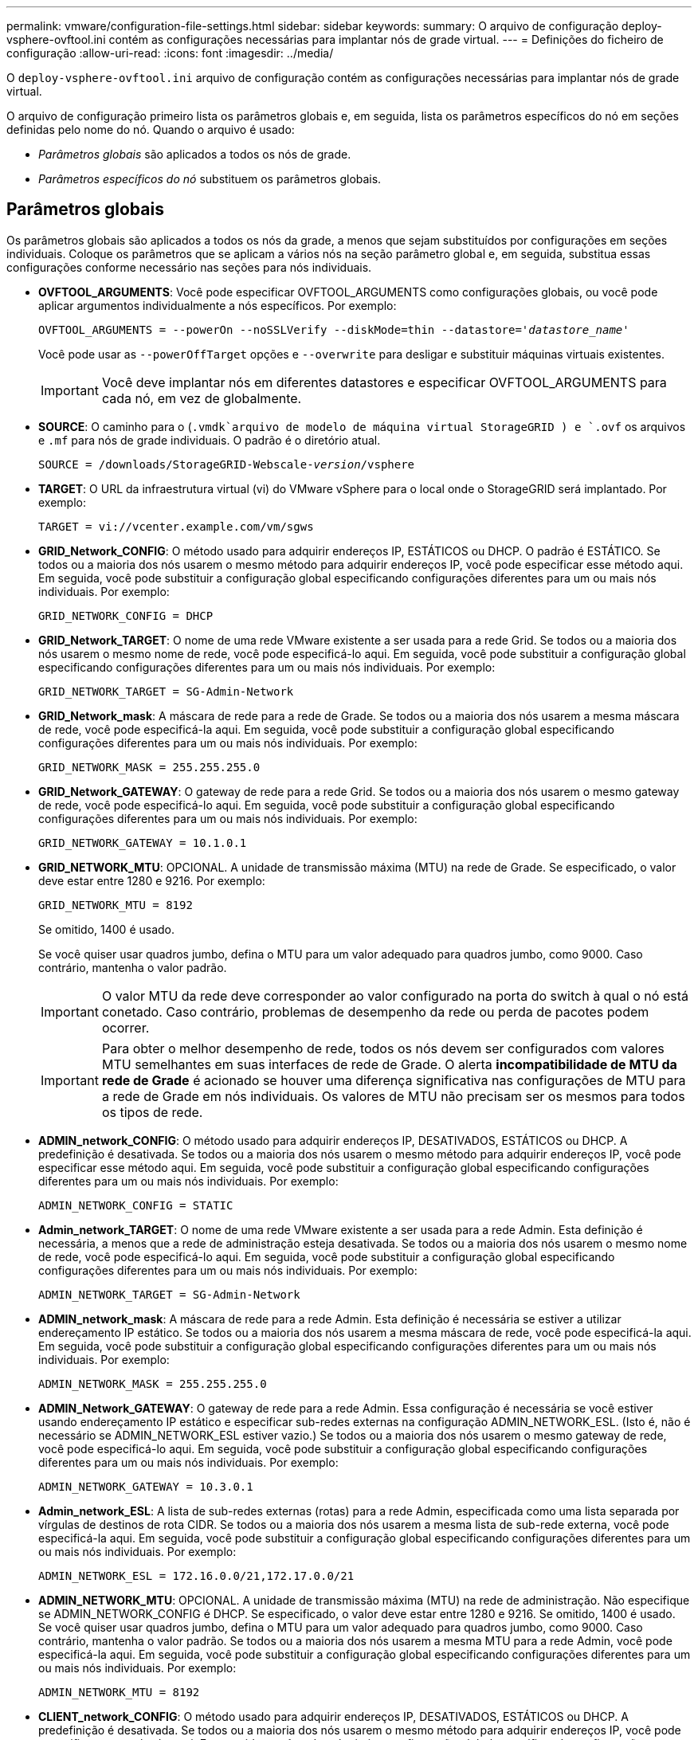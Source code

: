 ---
permalink: vmware/configuration-file-settings.html 
sidebar: sidebar 
keywords:  
summary: O arquivo de configuração deploy-vsphere-ovftool.ini contém as configurações necessárias para implantar nós de grade virtual. 
---
= Definições do ficheiro de configuração
:allow-uri-read: 
:icons: font
:imagesdir: ../media/


[role="lead"]
O `deploy-vsphere-ovftool.ini` arquivo de configuração contém as configurações necessárias para implantar nós de grade virtual.

O arquivo de configuração primeiro lista os parâmetros globais e, em seguida, lista os parâmetros específicos do nó em seções definidas pelo nome do nó. Quando o arquivo é usado:

* _Parâmetros globais_ são aplicados a todos os nós de grade.
* _Parâmetros específicos do nó_ substituem os parâmetros globais.




== Parâmetros globais

Os parâmetros globais são aplicados a todos os nós da grade, a menos que sejam substituídos por configurações em seções individuais. Coloque os parâmetros que se aplicam a vários nós na seção parâmetro global e, em seguida, substitua essas configurações conforme necessário nas seções para nós individuais.

* *OVFTOOL_ARGUMENTS*: Você pode especificar OVFTOOL_ARGUMENTS como configurações globais, ou você pode aplicar argumentos individualmente a nós específicos. Por exemplo:
+
[source, subs="specialcharacters,quotes"]
----
OVFTOOL_ARGUMENTS = --powerOn --noSSLVerify --diskMode=thin --datastore='_datastore_name_'
----
+
Você pode usar as `--powerOffTarget` opções e `--overwrite` para desligar e substituir máquinas virtuais existentes.

+

IMPORTANT: Você deve implantar nós em diferentes datastores e especificar OVFTOOL_ARGUMENTS para cada nó, em vez de globalmente.

* *SOURCE*: O caminho para o (`.vmdk`arquivo de modelo de máquina virtual StorageGRID ) e `.ovf` os arquivos e `.mf` para nós de grade individuais. O padrão é o diretório atual.
+
[source, subs="specialcharacters,quotes"]
----
SOURCE = /downloads/StorageGRID-Webscale-_version_/vsphere
----
* *TARGET*: O URL da infraestrutura virtual (vi) do VMware vSphere para o local onde o StorageGRID será implantado. Por exemplo:
+
[listing]
----
TARGET = vi://vcenter.example.com/vm/sgws
----
* *GRID_Network_CONFIG*: O método usado para adquirir endereços IP, ESTÁTICOS ou DHCP. O padrão é ESTÁTICO. Se todos ou a maioria dos nós usarem o mesmo método para adquirir endereços IP, você pode especificar esse método aqui. Em seguida, você pode substituir a configuração global especificando configurações diferentes para um ou mais nós individuais. Por exemplo:
+
[listing]
----
GRID_NETWORK_CONFIG = DHCP
----
* *GRID_Network_TARGET*: O nome de uma rede VMware existente a ser usada para a rede Grid. Se todos ou a maioria dos nós usarem o mesmo nome de rede, você pode especificá-lo aqui. Em seguida, você pode substituir a configuração global especificando configurações diferentes para um ou mais nós individuais. Por exemplo:
+
[listing]
----
GRID_NETWORK_TARGET = SG-Admin-Network
----
* *GRID_Network_mask*: A máscara de rede para a rede de Grade. Se todos ou a maioria dos nós usarem a mesma máscara de rede, você pode especificá-la aqui. Em seguida, você pode substituir a configuração global especificando configurações diferentes para um ou mais nós individuais. Por exemplo:
+
[listing]
----
GRID_NETWORK_MASK = 255.255.255.0
----
* *GRID_Network_GATEWAY*: O gateway de rede para a rede Grid. Se todos ou a maioria dos nós usarem o mesmo gateway de rede, você pode especificá-lo aqui. Em seguida, você pode substituir a configuração global especificando configurações diferentes para um ou mais nós individuais. Por exemplo:
+
[listing]
----
GRID_NETWORK_GATEWAY = 10.1.0.1
----
* *GRID_NETWORK_MTU*: OPCIONAL. A unidade de transmissão máxima (MTU) na rede de Grade. Se especificado, o valor deve estar entre 1280 e 9216. Por exemplo:
+
[listing]
----
GRID_NETWORK_MTU = 8192
----
+
Se omitido, 1400 é usado.

+
Se você quiser usar quadros jumbo, defina o MTU para um valor adequado para quadros jumbo, como 9000. Caso contrário, mantenha o valor padrão.

+

IMPORTANT: O valor MTU da rede deve corresponder ao valor configurado na porta do switch à qual o nó está conetado. Caso contrário, problemas de desempenho da rede ou perda de pacotes podem ocorrer.

+

IMPORTANT: Para obter o melhor desempenho de rede, todos os nós devem ser configurados com valores MTU semelhantes em suas interfaces de rede de Grade. O alerta *incompatibilidade de MTU da rede de Grade* é acionado se houver uma diferença significativa nas configurações de MTU para a rede de Grade em nós individuais. Os valores de MTU não precisam ser os mesmos para todos os tipos de rede.

* *ADMIN_network_CONFIG*: O método usado para adquirir endereços IP, DESATIVADOS, ESTÁTICOS ou DHCP. A predefinição é desativada. Se todos ou a maioria dos nós usarem o mesmo método para adquirir endereços IP, você pode especificar esse método aqui. Em seguida, você pode substituir a configuração global especificando configurações diferentes para um ou mais nós individuais. Por exemplo:
+
[listing]
----
ADMIN_NETWORK_CONFIG = STATIC
----
* *Admin_network_TARGET*: O nome de uma rede VMware existente a ser usada para a rede Admin. Esta definição é necessária, a menos que a rede de administração esteja desativada. Se todos ou a maioria dos nós usarem o mesmo nome de rede, você pode especificá-lo aqui. Em seguida, você pode substituir a configuração global especificando configurações diferentes para um ou mais nós individuais. Por exemplo:
+
[listing]
----
ADMIN_NETWORK_TARGET = SG-Admin-Network
----
* *ADMIN_network_mask*: A máscara de rede para a rede Admin. Esta definição é necessária se estiver a utilizar endereçamento IP estático. Se todos ou a maioria dos nós usarem a mesma máscara de rede, você pode especificá-la aqui. Em seguida, você pode substituir a configuração global especificando configurações diferentes para um ou mais nós individuais. Por exemplo:
+
[listing]
----
ADMIN_NETWORK_MASK = 255.255.255.0
----
* *ADMIN_Network_GATEWAY*: O gateway de rede para a rede Admin. Essa configuração é necessária se você estiver usando endereçamento IP estático e especificar sub-redes externas na configuração ADMIN_NETWORK_ESL. (Isto é, não é necessário se ADMIN_NETWORK_ESL estiver vazio.) Se todos ou a maioria dos nós usarem o mesmo gateway de rede, você pode especificá-lo aqui. Em seguida, você pode substituir a configuração global especificando configurações diferentes para um ou mais nós individuais. Por exemplo:
+
[listing]
----
ADMIN_NETWORK_GATEWAY = 10.3.0.1
----
* *Admin_network_ESL*: A lista de sub-redes externas (rotas) para a rede Admin, especificada como uma lista separada por vírgulas de destinos de rota CIDR. Se todos ou a maioria dos nós usarem a mesma lista de sub-rede externa, você pode especificá-la aqui. Em seguida, você pode substituir a configuração global especificando configurações diferentes para um ou mais nós individuais. Por exemplo:
+
[listing]
----
ADMIN_NETWORK_ESL = 172.16.0.0/21,172.17.0.0/21
----
* *ADMIN_NETWORK_MTU*: OPCIONAL. A unidade de transmissão máxima (MTU) na rede de administração. Não especifique se ADMIN_NETWORK_CONFIG é DHCP. Se especificado, o valor deve estar entre 1280 e 9216. Se omitido, 1400 é usado. Se você quiser usar quadros jumbo, defina o MTU para um valor adequado para quadros jumbo, como 9000. Caso contrário, mantenha o valor padrão. Se todos ou a maioria dos nós usarem a mesma MTU para a rede Admin, você pode especificá-la aqui. Em seguida, você pode substituir a configuração global especificando configurações diferentes para um ou mais nós individuais. Por exemplo:
+
[listing]
----
ADMIN_NETWORK_MTU = 8192
----
* *CLIENT_network_CONFIG*: O método usado para adquirir endereços IP, DESATIVADOS, ESTÁTICOS ou DHCP. A predefinição é desativada. Se todos ou a maioria dos nós usarem o mesmo método para adquirir endereços IP, você pode especificar esse método aqui. Em seguida, você pode substituir a configuração global especificando configurações diferentes para um ou mais nós individuais. Por exemplo:
+
[listing]
----
CLIENT_NETWORK_CONFIG = STATIC
----
* *CLIENT_network_TARGET*: O nome de uma rede VMware existente a ser usada para a rede cliente. Esta definição é necessária, a menos que a rede do cliente esteja desativada. Se todos ou a maioria dos nós usarem o mesmo nome de rede, você pode especificá-lo aqui. Em seguida, você pode substituir a configuração global especificando configurações diferentes para um ou mais nós individuais. Por exemplo:
+
[listing]
----
CLIENT_NETWORK_TARGET = SG-Client-Network
----
* *CLIENT_network_mask*: A máscara de rede para a rede do cliente. Esta definição é necessária se estiver a utilizar endereçamento IP estático. Se todos ou a maioria dos nós usarem a mesma máscara de rede, você pode especificá-la aqui. Em seguida, você pode substituir a configuração global especificando configurações diferentes para um ou mais nós individuais. Por exemplo:
+
[listing]
----
CLIENT_NETWORK_MASK = 255.255.255.0
----
* *CLIENT_Network_GATEWAY*: O gateway de rede para a rede do cliente. Esta definição é necessária se estiver a utilizar endereçamento IP estático. Se todos ou a maioria dos nós usarem o mesmo gateway de rede, você pode especificá-lo aqui. Em seguida, você pode substituir a configuração global especificando configurações diferentes para um ou mais nós individuais. Por exemplo:
+
[listing]
----
CLIENT_NETWORK_GATEWAY = 10.4.0.1
----
* *CLIENT_NETWORK_MTU*: OPCIONAL. A unidade de transmissão máxima (MTU) na rede de clientes. Não especifique se CLIENT_NETWORK_CONFIG é DHCP. Se especificado, o valor deve estar entre 1280 e 9216. Se omitido, 1400 é usado. Se você quiser usar quadros jumbo, defina o MTU para um valor adequado para quadros jumbo, como 9000. Caso contrário, mantenha o valor padrão. Se todos ou a maioria dos nós usarem a mesma MTU para a rede do cliente, você pode especificá-la aqui. Em seguida, você pode substituir a configuração global especificando configurações diferentes para um ou mais nós individuais. Por exemplo:
+
[listing]
----
CLIENT_NETWORK_MTU = 8192
----
* *Port_REMAP*: Remapeia qualquer porta usada por um nó para comunicações internas de nó de grade ou comunicações externas. O remapeamento de portas é necessário se as políticas de rede empresarial restringirem uma ou mais portas usadas pelo StorageGRID. Para obter a lista de portas usadas pelo StorageGRID, consulte comunicações internas de nó de grade e comunicações externas no link:../network/index.html["Diretrizes de rede"].
+

IMPORTANT: Não remapegue novamente as portas que você está planejando usar para configurar pontos de extremidade do balanceador de carga.

+

NOTE: Se apenas Port_REMAP estiver definido, o mapeamento que você especificar será usado para comunicações de entrada e saída. Se Port_REMAP_INBOUND também for especificado, PORT_REMAP se aplica apenas às comunicações de saída.



O formato usado é: `_network type_/_protocol/_default port used by grid node_/_new port_`, Onde o tipo de rede é grade, admin ou cliente e o protocolo é tcp ou udp.

Por exemplo:

[listing]
----
PORT_REMAP = client/tcp/18082/443
----
Se usado sozinho, esta configuração de exemplo mapeia simetricamente as comunicações de entrada e saída para o nó de grade da porta 18082 para a porta 443. Se usado em conjunto com PORT_REMAP_INBOUND, esta configuração de exemplo mapeia as comunicações de saída da porta 18082 para a porta 443.

* *Port_REMAP_INBOUND*: Remapeia as comunicações de entrada para a porta especificada. Se você especificar PORT_REMAP_INBOUND, mas não especificar um valor para PORT_REMAP, as comunicações de saída para a porta não serão alteradas.
+

IMPORTANT: Não remapegue novamente as portas que você está planejando usar para configurar pontos de extremidade do balanceador de carga.



O formato usado é: `_network type_/_protocol/_default port used by grid node_/_new port_`, Onde o tipo de rede é grade, admin ou cliente e o protocolo é tcp ou udp.

Por exemplo:

[listing]
----
PORT_REMAP_INBOUND = client/tcp/443/18082
----
Este exemplo leva o tráfego que é enviado para a porta 443 para passar um firewall interno e direciona-o para a porta 18082, onde o nó de grade está ouvindo solicitações S3.



== Parâmetros específicos do nó

Cada nó está em sua própria seção do arquivo de configuração. Cada nó requer as seguintes configurações:

* O cabeçalho da seção define o nome do nó que será exibido no Gerenciador de Grade. Você pode substituir esse valor especificando o parâmetro opcional NODE_NAME para o nó.
* *NODE_TYPE*: VM_Admin_Node, VM_Storage_Node, VM_Archive_Node ou VM_API_Gateway_Node
* *GRID_Network_IP*: O endereço IP do nó na rede de Grade.
* *Admin_network_IP*: O endereço IP do nó na rede Admin. Necessário somente se o nó estiver conetado à rede Admin e ADMIN_network_CONFIG estiver definido como ESTÁTICO.
* *CLIENT_Network_IP*: O endereço IP do nó na rede do cliente. Necessário somente se o nó estiver conetado à rede cliente e CLIENT_network_CONFIG para este nó estiver definido como ESTÁTICO.
* *ADMIN_IP*: O endereço IP do nó Admin principal na rede de Grade. Use o valor que você especificar como GRID_NETWORK_IP para o nó Admin principal. Se você omitir esse parâmetro, o nó tentará descobrir o IP do nó Admin primário usando mDNS. Para obter mais informações, link:how-grid-nodes-discover-primary-admin-node.html["Como os nós de grade descobrem o nó de administração principal"]consulte .
+

NOTE: O parâmetro Admin_IP é ignorado para o nó Admin principal.

* Quaisquer parâmetros que não foram definidos globalmente. Por exemplo, se um nó estiver conetado à rede Admin e você não tiver especificado os parâmetros ADMIN_NETWORK globalmente, você deverá especificá-los para o nó.




== Nó de administração principal

As seguintes configurações adicionais são necessárias para o nó de administração principal:

* *NODE_TYPE*: VM_Admin_Node
* *ADMIN_ROLE*: Primário


Esta entrada de exemplo é para um nó de administração principal que está nas três redes:

[listing]
----
[DC1-ADM1]
  ADMIN_ROLE = Primary
  NODE_TYPE = VM_Admin_Node

  GRID_NETWORK_IP = 10.1.0.2
  ADMIN_NETWORK_IP = 10.3.0.2
  CLIENT_NETWORK_IP = 10.4.0.2
----
A seguinte configuração adicional é opcional para o nó de administração principal:

* *DISK*: Por padrão, os nós Admin recebem dois discos rígidos adicionais de 200 GB para auditoria e uso de banco de dados. Você pode aumentar essas configurações usando o parâmetro DISCO. Por exemplo:
+
[listing]
----
DISK = INSTANCES=2, CAPACITY=300
----



NOTE: Para nós de administração, AS INSTÂNCIAS devem sempre ser iguais a 2.



== Nó de storage

A seguinte configuração adicional é necessária para nós de storage:

* *NODE_TYPE*: VM_Storage_Node
+
Esta entrada de exemplo é para um nó de armazenamento que está nas redes Grid e Admin, mas não na rede Cliente. Esse nó usa a configuração Admin_IP para especificar o endereço IP do nó de administrador principal na rede de grade.

+
[listing]
----
[DC1-S1]
  NODE_TYPE = VM_Storage_Node

  GRID_NETWORK_IP = 10.1.0.3
  ADMIN_NETWORK_IP = 10.3.0.3

  ADMIN_IP = 10.1.0.2
----
+
Esta segunda entrada de exemplo é para um nó de armazenamento em uma rede de cliente onde a política de rede empresarial do cliente afirma que um aplicativo cliente S3 só é permitido acessar o nó de armazenamento usando a porta 80 ou 443. O exemplo de arquivo de configuração usa port_REMAP para habilitar o nó de armazenamento para enviar e receber mensagens S3 na porta 443.

+
[listing]
----
[DC2-S1]
  NODE_TYPE = VM_Storage_Node

  GRID_NETWORK_IP = 10.1.1.3
  CLIENT_NETWORK_IP = 10.4.1.3
  PORT_REMAP = client/tcp/18082/443

  ADMIN_IP = 10.1.0.2
----
+
O último exemplo cria um remapeamento simétrico para o tráfego ssh da porta 22 para a porta 3022, mas define explicitamente os valores para o tráfego de entrada e de saída.

+
[listing]
----
[DC1-S3]
  NODE_TYPE = VM_Storage_Node

  GRID_NETWORK_IP = 10.1.1.3

  PORT_REMAP = grid/tcp/22/3022
  PORT_REMAP_INBOUND = grid/tcp/3022/22

  ADMIN_IP = 10.1.0.2
----


A configuração adicional a seguir é opcional para nós de storage:

* *DISK*: Por padrão, os nós de storage recebem três discos de 4 TB para uso em RangeDB. Você pode aumentar essas configurações com o parâmetro DISCO. Por exemplo:
+
[listing]
----
DISK = INSTANCES=16, CAPACITY=4096
----




== Nó de arquivo

A seguinte configuração adicional é necessária para nós de arquivo:

* *NODE_TYPE*: VM_Archive_Node


Esta entrada de exemplo é para um nó de arquivo que está nas redes de Grade e Admin, mas não na rede de cliente.

[listing]
----
[DC1-ARC1]
  NODE_TYPE = VM_Archive_Node

  GRID_NETWORK_IP = 10.1.0.4
  ADMIN_NETWORK_IP = 10.3.0.4

  ADMIN_IP = 10.1.0.2
----


== Nó de gateway

A seguinte configuração adicional é necessária para os nós de Gateway:

* *NODE_TYPE*: VM_API_GATEWAY


Esta entrada de exemplo é para um exemplo de Gateway Node em todas as três redes. Neste exemplo, não foram especificados parâmetros de rede do cliente na secção global do ficheiro de configuração, pelo que têm de ser especificados para o nó:

[listing]
----
[DC1-G1]
  NODE_TYPE = VM_API_Gateway

  GRID_NETWORK_IP = 10.1.0.5
  ADMIN_NETWORK_IP = 10.3.0.5

  CLIENT_NETWORK_CONFIG = STATIC
  CLIENT_NETWORK_TARGET = SG-Client-Network
  CLIENT_NETWORK_MASK = 255.255.255.0
  CLIENT_NETWORK_GATEWAY = 10.4.0.1
  CLIENT_NETWORK_IP = 10.4.0.5

  ADMIN_IP = 10.1.0.2
----


== Nó de administração não primário

As seguintes configurações adicionais são necessárias para nós de administração não primários:

* *NODE_TYPE*: VM_Admin_Node
* *ADMIN_ROLE*: Não-primário


Esta entrada de exemplo é para um nó de administração não primário que não esteja na rede de cliente:

[listing]
----
[DC2-ADM1]
  ADMIN_ROLE = Non-Primary
  NODE_TYPE = VM_Admin_Node

  GRID_NETWORK_TARGET = SG-Grid-Network
  GRID_NETWORK_IP = 10.1.0.6
  ADMIN_NETWORK_IP = 10.3.0.6

  ADMIN_IP = 10.1.0.2
----
A seguinte configuração adicional é opcional para nós de administração não primários:

* *DISK*: Por padrão, os nós Admin recebem dois discos rígidos adicionais de 200 GB para auditoria e uso de banco de dados. Você pode aumentar essas configurações usando o parâmetro DISCO. Por exemplo:
+
[listing]
----
DISK = INSTANCES=2, CAPACITY=300
----



NOTE: Para nós de administração, AS INSTÂNCIAS devem sempre ser iguais a 2.

.Informações relacionadas
link:how-grid-nodes-discover-primary-admin-node.html["Como os nós de grade descobrem o nó de administração principal"]

link:../network/index.html["Diretrizes de rede"]
